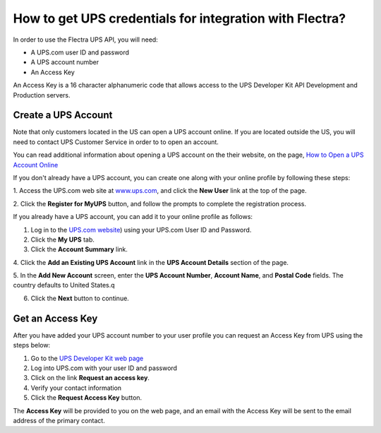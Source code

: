========================================================
How to get UPS credentials for integration with Flectra?
========================================================

In order to use the Flectra UPS API, you will need:

- A UPS.com user ID and password

- A UPS account number

- An Access Key

An Access Key is a 16 character alphanumeric code that allows access to
the UPS Developer Kit API Development and Production servers.

Create a UPS Account
====================

Note that only customers located in the US can open a UPS account online.
If you are located outside the US, you will need to contact UPS Customer
Service in order to to open an account.

You can read additional information about opening a UPS account on the
their website, on the page, `How to Open a UPS Account Online
<https://www.ups.com/content/us/en/resources/sri/openaccountonline.html?srch_pos=2&srch_phr=open+ups+account>`_

If you don't already have a UPS account, you can create one along with
your online profile by following these steps:

1. Access the UPS.com web site at
`www.ups.com <http://www.ups.com/>`__, and click the **New User** link
at the top of the page.

2. Click the **Register for MyUPS** button, and follow the prompts to
complete the registration process.

If you already have a UPS account, you can add it to your online profile as follows:

1. Log in to the `UPS.com website <http://www.ups.com/>`_) using your UPS.com User ID and Password.

2. Click the **My UPS** tab.

3. Click the **Account Summary** link.

4. Click the **Add an Existing UPS Account** link in the **UPS Account Details**
section of the page.

5. In the **Add New Account** screen, enter the **UPS Account Number**,
**Account Name**, and **Postal Code** fields. The country defaults to
United States.q

6. Click the **Next** button to continue.

Get an Access Key
=================

After you have added your UPS account number to your user profile you
can request an Access Key from UPS using the steps below:

#. Go to the `UPS Developer Kit web page <https://www.ups.com/upsdeveloperkit?loc=en_US>`_
#. Log into UPS.com with your user ID and password
#. Click on the link **Request an access key**.
#. Verify your contact information
#. Click the **Request Access Key** button.

The **Access Key** will be provided to you on the web page,
and an email with the Access Key will be sent to the email address of
the primary contact.
